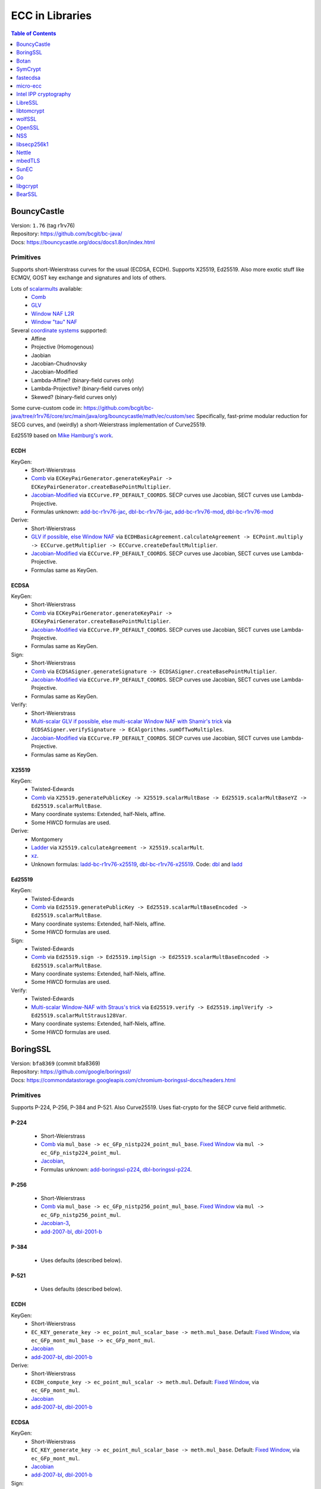 ================
ECC in Libraries
================

.. contents:: Table of Contents
   :backlinks: none
   :depth: 1
   :local:

BouncyCastle
============

| Version: ``1.76`` (tag r1rv76)
| Repository: https://github.com/bcgit/bc-java/
| Docs: https://bouncycastle.org/docs/docs1.8on/index.html

Primitives
----------

Supports short-Weierstrass curves for the usual (ECDSA, ECDH).
Supports X25519, Ed25519.
Also more exotic stuff like ECMQV, GOST key exchange and signatures
and lots of others.

Lots of `scalarmults <https://github.com/bcgit/bc-java/tree/r1rv76/core/src/main/java/org/bouncycastle/math/ec>`__ available:
 - `Comb <https://github.com/bcgit/bc-java/blob/r1rv76/core/src/main/java/org/bouncycastle/math/ec/FixedPointCombMultiplier.java>`__
 - `GLV <https://github.com/bcgit/bc-java/blob/r1rv76/core/src/main/java/org/bouncycastle/math/ec/GLVMultiplier.java>`__
 - `Window NAF L2R <https://github.com/bcgit/bc-java/blob/r1rv76/core/src/main/java/org/bouncycastle/math/ec/WNafL2RMultiplier.java>`__
 - `Window "tau" NAF <https://github.com/bcgit/bc-java/blob/r1rv76/core/src/main/java/org/bouncycastle/math/ec/WTauNafMultiplier.java>`__

Several `coordinate systems <https://github.com/bcgit/bc-java/blob/r1rv76/core/src/main/java/org/bouncycastle/math/ec/ECCurve.java#L27>`__ supported:
 - Affine
 - Projective (Homogenous)
 - Jaobian
 - Jacobian-Chudnovsky
 - Jacobian-Modified
 - Lambda-Affine? (binary-field curves only)
 - Lambda-Projective? (binary-field curves only)
 - Skewed? (binary-field curves only)

Some curve-custom code in:
https://github.com/bcgit/bc-java/tree/r1rv76/core/src/main/java/org/bouncycastle/math/ec/custom/sec
Specifically, fast-prime modular reduction for SECG curves, and (weirdly) a short-Weierstrass implementation of Curve25519.

Ed25519 based on `Mike Hamburg's work <https://eprint.iacr.org/2012/309.pdf>`__.

ECDH
^^^^

KeyGen:
 - Short-Weierstrass
 - `Comb <https://github.com/bcgit/bc-java/blob/r1rv76/core/src/main/java/org/bouncycastle/crypto/generators/ECKeyPairGenerator.java#L94>`__ via ``ECKeyPairGenerator.generateKeyPair -> ECKeyPairGenerator.createBasePointMultiplier``.
 - `Jacobian-Modified <https://github.com/bcgit/bc-java/blob/r1rv76/core/src/main/java/org/bouncycastle/math/ec/ECCurve.java#L676>`__ via ``ECCurve.FP_DEFAULT_COORDS``.
   SECP curves use Jacobian, SECT curves use Lambda-Projective.
 - Formulas unknown: `add-bc-r1rv76-jac <https://github.com/J08nY/pyecsca/blob/master/test/data/formulas/add-bc-r1rv76-jac.op3>`__,
   `dbl-bc-r1rv76-jac <https://github.com/J08nY/pyecsca/blob/master/test/data/formulas/dbl-bc-r1rv76-jac.op3>`__,
   `add-bc-r1rv76-mod <https://github.com/J08nY/pyecsca/blob/master/test/data/formulas/add-bc-r1rv76-mod.op3>`__,
   `dbl-bc-r1rv76-mod <https://github.com/J08nY/pyecsca/blob/master/test/data/formulas/dbl-bc-r1rv76-mod.op3>`__

Derive:
 - Short-Weierstrass
 - `GLV if possible, else Window NAF <https://github.com/bcgit/bc-java/blob/r1rv76/core/src/main/java/org/bouncycastle/math/ec/ECCurve.java#L154>`__ via ``ECDHBasicAgreement.calculateAgreement -> ECPoint.multiply -> ECCurve.getMultiplier -> ECCurve.createDefaultMultiplier``.
 - `Jacobian-Modified <https://github.com/bcgit/bc-java/blob/r1rv76/core/src/main/java/org/bouncycastle/math/ec/ECCurve.java#L676>`__ via ``ECCurve.FP_DEFAULT_COORDS``.
   SECP curves use Jacobian, SECT curves use Lambda-Projective.
 - Formulas same as KeyGen.

ECDSA
^^^^^

KeyGen:
 - Short-Weierstrass
 - `Comb <https://github.com/bcgit/bc-java/blob/r1rv76/core/src/main/java/org/bouncycastle/crypto/generators/ECKeyPairGenerator.java#L94>`__ via ``ECKeyPairGenerator.generateKeyPair -> ECKeyPairGenerator.createBasePointMultiplier``.
 - `Jacobian-Modified <https://github.com/bcgit/bc-java/blob/r1rv76/core/src/main/java/org/bouncycastle/math/ec/ECCurve.java#L676>`__ via ``ECCurve.FP_DEFAULT_COORDS``.
   SECP curves use Jacobian, SECT curves use Lambda-Projective.
 - Formulas same as KeyGen.

Sign:
 - Short-Weierstrass
 - `Comb <https://github.com/bcgit/bc-java/blob/r1rv76/core/src/main/java/org/bouncycastle/crypto/signers/ECDSASigner.java#L237>`__ via
   ``ECDSASigner.generateSignature -> ECDSASigner.createBasePointMultiplier``.
 - `Jacobian-Modified <https://github.com/bcgit/bc-java/blob/r1rv76/core/src/main/java/org/bouncycastle/math/ec/ECCurve.java#L676>`__ via ``ECCurve.FP_DEFAULT_COORDS``.
   SECP curves use Jacobian, SECT curves use Lambda-Projective.
 - Formulas same as KeyGen.

Verify:
 - Short-Weierstrass
 - `Multi-scalar GLV if possible, else multi-scalar Window NAF with Shamir's trick <https://github.com/bcgit/bc-java/blob/r1rv76/core/src/main/java/org/bouncycastle/math/ec/ECAlgorithms.java#L72>`__ via ``ECDSASigner.verifySignature -> ECAlgorithms.sumOfTwoMultiples``.
 - `Jacobian-Modified <https://github.com/bcgit/bc-java/blob/r1rv76/core/src/main/java/org/bouncycastle/math/ec/ECCurve.java#L676>`__ via ``ECCurve.FP_DEFAULT_COORDS``.
   SECP curves use Jacobian, SECT curves use Lambda-Projective.
 - Formulas same as KeyGen.

X25519
^^^^^^

KeyGen:
 - Twisted-Edwards
 - `Comb <https://github.com/bcgit/bc-java/blob/r1rv76/core/src/main/java/org/bouncycastle/math/ec/rfc8032/Ed25519.java#L92>`__ via
   ``X25519.generatePublicKey -> X25519.scalarMultBase -> Ed25519.scalarMultBaseYZ -> Ed25519.scalarMultBase``.
 - Many coordinate systems: Extended, half-Niels, affine.
 - Some HWCD formulas are used.

Derive:
 - Montgomery
 - `Ladder <https://github.com/bcgit/bc-java/blob/r1rv76/core/src/main/java/org/bouncycastle/math/ec/rfc7748/X25519.java#L93>`__ via
   ``X25519.calculateAgreement -> X25519.scalarMult``.
 - `xz <https://github.com/bcgit/bc-java/blob/r1rv76/core/src/main/java/org/bouncycastle/math/ec/rfc7748/X25519.java#L68>`__.
 - Unknown formulas: `ladd-bc-r1rv76-x25519 <https://github.com/J08nY/pyecsca/blob/master/test/data/formulas/ladd-bc-r1rv76-x25519.op3>`__,
   `dbl-bc-r1rv76-x25519 <https://github.com/J08nY/pyecsca/blob/master/test/data/formulas/dbl-bc-r1rv76-x25519.op3>`__.
   Code: `dbl <https://github.com/bcgit/bc-java/blob/r1rv76/core/src/main/java/org/bouncycastle/math/ec/rfc7748/X25519.java#L73>`__ and `ladd <https://github.com/bcgit/bc-java/blob/r1rv76/core/src/main/java/org/bouncycastle/math/ec/rfc7748/X25519.java#L111>`__

Ed25519
^^^^^^^

KeyGen:
 - Twisted-Edwards
 - `Comb <https://github.com/bcgit/bc-java/blob/r1rv76/core/src/main/java/org/bouncycastle/math/ec/rfc8032/Ed25519.java#L92>`__  via
   ``Ed25519.generatePublicKey -> Ed25519.scalarMultBaseEncoded -> Ed25519.scalarMultBase``.
 - Many coordinate systems: Extended, half-Niels, affine.
 - Some HWCD formulas are used.

Sign:
 - Twisted-Edwards
 - `Comb <https://github.com/bcgit/bc-java/blob/r1rv76/core/src/main/java/org/bouncycastle/math/ec/rfc8032/Ed25519.java#L92>`__ via
   ``Ed25519.sign -> Ed25519.implSign -> Ed25519.scalarMultBaseEncoded -> Ed25519.scalarMultBase``.
 - Many coordinate systems: Extended, half-Niels, affine.
 - Some HWCD formulas are used.

Verify:
 - Twisted-Edwards
 - `Multi-scalar Window-NAF with Straus's trick <https://github.com/bcgit/bc-java/blob/r1rv76/core/src/main/java/org/bouncycastle/math/ec/rfc8032/Ed25519.java#L1329>`__ via
   ``Ed25519.verify -> Ed25519.implVerify -> Ed25519.scalarMultStraus128Var``.
 - Many coordinate systems: Extended, half-Niels, affine.
 - Some HWCD formulas are used.


BoringSSL
=========

| Version: ``bfa8369`` (commit bfa8369)
| Repository: https://github.com/google/boringssl/
| Docs: https://commondatastorage.googleapis.com/chromium-boringssl-docs/headers.html

Primitives
----------

Supports P-224, P-256, P-384 and P-521.
Also Curve25519.
Uses fiat-crypto for the SECP curve field arithmetic.

P-224
^^^^^
 - Short-Weierstrass
 - `Comb <https://github.com/google/boringssl/blob/bfa8369795b7533a222a72b7a1bc928941cd66bf/crypto/fipsmodule/ec/p224-64.c#L995>`__ via ``mul_base -> ec_GFp_nistp224_point_mul_base``.
   `Fixed Window <https://github.com/google/boringssl/blob/bfa8369795b7533a222a72b7a1bc928941cd66bf/crypto/fipsmodule/ec/p224-64.c#L947C13-L947C38>`__ via ``mul -> ec_GFp_nistp224_point_mul``.
 - `Jacobian <https://github.com/google/boringssl/blob/bfa8369795b7533a222a72b7a1bc928941cd66bf/crypto/fipsmodule/ec/p224-64.c#L580>`__,
 - Formulas unknown: `add-boringssl-p224 <https://github.com/J08nY/pyecsca/blob/master/test/data/formulas/add-boringssl-p224.op3>`__,
   `dbl-boringssl-p224 <https://github.com/J08nY/pyecsca/blob/master/test/data/formulas/dbl-boringssl-p224.op3>`__.

P-256
^^^^^
 - Short-Weierstrass
 - `Comb <https://github.com/google/boringssl/blob/bfa8369795b7533a222a72b7a1bc928941cd66bf/crypto/fipsmodule/ec/p256.c#L543>`__ via ``mul_base -> ec_GFp_nistp256_point_mul_base``.
   `Fixed Window <https://github.com/google/boringssl/blob/bfa8369795b7533a222a72b7a1bc928941cd66bf/crypto/fipsmodule/ec/p256.c#L476>`__ via ``mul -> ec_GFp_nistp256_point_mul``.
 - `Jacobian-3 <https://github.com/google/boringssl/blob/bfa8369795b7533a222a72b7a1bc928941cd66bf/crypto/fipsmodule/ec/p256.c#L238>`__,
 - `add-2007-bl <https://github.com/google/boringssl/blob/bfa8369795b7533a222a72b7a1bc928941cd66bf/crypto/fipsmodule/ec/p256.c#L238>`__,
   `dbl-2001-b <https://github.com/google/boringssl/blob/bfa8369795b7533a222a72b7a1bc928941cd66bf/crypto/fipsmodule/ec/p256.c#L184>`__

P-384
^^^^^
 - Uses defaults (described below).

P-521
^^^^^
 - Uses defaults (described below).

ECDH
^^^^

KeyGen:
 - Short-Weierstrass
 - ``EC_KEY_generate_key -> ec_point_mul_scalar_base -> meth.mul_base``.
   Default: `Fixed Window <https://github.com/google/boringssl/blob/bfa8369795b7533a222a72b7a1bc928941cd66bf/crypto/fipsmodule/ec/simple_mul.c#L24>`__, via ``ec_GFp_mont_mul_base -> ec_GFp_mont_mul``.
 - `Jacobian <https://github.com/google/boringssl/blob/bfa8369795b7533a222a72b7a1bc928941cd66bf/crypto/fipsmodule/ec/ec_montgomery.c#L218>`__
 - `add-2007-bl <https://github.com/google/boringssl/blob/bfa8369795b7533a222a72b7a1bc928941cd66bf/crypto/fipsmodule/ec/ec_montgomery.c#L218>`__, `dbl-2001-b <https://github.com/google/boringssl/blob/bfa8369795b7533a222a72b7a1bc928941cd66bf/crypto/fipsmodule/ec/ec_montgomery.c#L329>`__

Derive:
 - Short-Weierstrass
 - ``ECDH_compute_key -> ec_point_mul_scalar -> meth.mul``.
   Default: `Fixed Window <https://github.com/google/boringssl/blob/bfa8369795b7533a222a72b7a1bc928941cd66bf/crypto/fipsmodule/ec/simple_mul.c#L24>`__, via ``ec_GFp_mont_mul``.
 - `Jacobian <https://github.com/google/boringssl/blob/bfa8369795b7533a222a72b7a1bc928941cd66bf/crypto/fipsmodule/ec/ec_montgomery.c#L218>`__
 - `add-2007-bl <https://github.com/google/boringssl/blob/bfa8369795b7533a222a72b7a1bc928941cd66bf/crypto/fipsmodule/ec/ec_montgomery.c#L218>`__, `dbl-2001-b <https://github.com/google/boringssl/blob/bfa8369795b7533a222a72b7a1bc928941cd66bf/crypto/fipsmodule/ec/ec_montgomery.c#L329>`__

ECDSA
^^^^^

KeyGen:
 - Short-Weierstrass
 - ``EC_KEY_generate_key -> ec_point_mul_scalar_base -> meth.mul_base``.
   Default: `Fixed Window <https://github.com/google/boringssl/blob/bfa8369795b7533a222a72b7a1bc928941cd66bf/crypto/fipsmodule/ec/simple_mul.c#L24>`__, via ``ec_GFp_mont_mul``.
 - `Jacobian <https://github.com/google/boringssl/blob/bfa8369795b7533a222a72b7a1bc928941cd66bf/crypto/fipsmodule/ec/ec_montgomery.c#L218>`__
 - `add-2007-bl <https://github.com/google/boringssl/blob/bfa8369795b7533a222a72b7a1bc928941cd66bf/crypto/fipsmodule/ec/ec_montgomery.c#L218>`__, `dbl-2001-b <https://github.com/google/boringssl/blob/bfa8369795b7533a222a72b7a1bc928941cd66bf/crypto/fipsmodule/ec/ec_montgomery.c#L329>`__

Sign:
 - Short-Weierstrass
 - ``ECDSA_sign -> ECDSA_do_sign -> ecdsa_sign_impl -> ec_point_mul_scalar_base -> meth.mul_base``.
   Default: `Fixed Window <https://github.com/google/boringssl/blob/bfa8369795b7533a222a72b7a1bc928941cd66bf/crypto/fipsmodule/ec/simple_mul.c#L24>`__, via ``ec_GFp_mont_mul``.
 - `Jacobian <https://github.com/google/boringssl/blob/bfa8369795b7533a222a72b7a1bc928941cd66bf/crypto/fipsmodule/ec/ec_montgomery.c#L218>`__
 - `add-2007-bl <https://github.com/google/boringssl/blob/bfa8369795b7533a222a72b7a1bc928941cd66bf/crypto/fipsmodule/ec/ec_montgomery.c#L218>`__, `dbl-2001-b <https://github.com/google/boringssl/blob/bfa8369795b7533a222a72b7a1bc928941cd66bf/crypto/fipsmodule/ec/ec_montgomery.c#L329>`__

Verify:
 - Short-Weierstrass
 - ``ECDSA_verify -> ECDSA_do_verify -> ecdsa_do_verify_no_self_test -> ec_point_mul_scalar_public -> meth.mul_public or meth.mul_public_batch``.
   Default: `Window NAF (w=4) based interleaving multi-exponentiation method <https://github.com/google/boringssl/blob/bfa8369/crypto/fipsmodule/ec/wnaf.c#L83>`__, via ``ec_GFp_mont_mul_public_batch``.
 - `Jacobian <https://github.com/google/boringssl/blob/bfa8369795b7533a222a72b7a1bc928941cd66bf/crypto/fipsmodule/ec/ec_montgomery.c#L218>`__
 - `add-2007-bl <https://github.com/google/boringssl/blob/bfa8369795b7533a222a72b7a1bc928941cd66bf/crypto/fipsmodule/ec/ec_montgomery.c#L218>`__, `dbl-2001-b <https://github.com/google/boringssl/blob/bfa8369795b7533a222a72b7a1bc928941cd66bf/crypto/fipsmodule/ec/ec_montgomery.c#L329>`__

X25519
^^^^^^

KeyGen:
 - Twisted-Edwards
 - ?? via ``X25519_keypair -> X25519_public_from_private -> x25519_ge_scalarmult_base``.
 - Has `multiple coordinate systems <https://github.com/google/boringssl/blob/bfa8369795b7533a222a72b7a1bc928941cd66bf/crypto/curve25519/internal.h#L79>`__: projective, extended, completed, Duif
 - Unknown formulas. `dbl <https://github.com/google/boringssl/blob/bfa8369795b7533a222a72b7a1bc928941cd66bf/crypto/curve25519/curve25519.c#L617>`__, `add <https://github.com/google/boringssl/blob/bfa8369795b7533a222a72b7a1bc928941cd66bf/crypto/curve25519/curve25519.c#L624>`__

Derive:
 - Montgomery
 - Ladder via ``X25519 -> x25519_scalar_mult -> x25519_NEON/x25519_scalar_mult_adx/x25519_scalar_mult_generic``
 - Actually seems to use xz.
 - Unknown formula (ladder).

Ed25519
^^^^^^^
Based on ref10 of Ed25519.

KeyGen:
 - Twisted-Edwards
 - ?? via ``ED25519_keypair -> ED25519_keypair_from_seed -> x25519_ge_scalarmult_base``.
 - Has `multiple coordinate systems <https://github.com/google/boringssl/blob/bfa8369795b7533a222a72b7a1bc928941cd66bf/crypto/curve25519/internal.h#L79>`__: projective, extended, completed, Duif
 - Unknown formulas. `dbl <https://github.com/google/boringssl/blob/bfa8369795b7533a222a72b7a1bc928941cd66bf/crypto/curve25519/curve25519.c#L617>`__, `add <https://github.com/google/boringssl/blob/bfa8369795b7533a222a72b7a1bc928941cd66bf/crypto/curve25519/curve25519.c#L624>`__

Sign:
 - Twisted-Edwards
 - ?? via ``ED25519_sign -> ED25519_keypair_from_seed -> x25519_ge_scalarmult_base``.
 - Has `multiple coordinate systems <https://github.com/google/boringssl/blob/bfa8369795b7533a222a72b7a1bc928941cd66bf/crypto/curve25519/internal.h#L79>`__: projective, extended, completed, Duif
 - Unknown formulas. `dbl <https://github.com/google/boringssl/blob/bfa8369795b7533a222a72b7a1bc928941cd66bf/crypto/curve25519/curve25519.c#L617>`__, `add <https://github.com/google/boringssl/blob/bfa8369795b7533a222a72b7a1bc928941cd66bf/crypto/curve25519/curve25519.c#L624>`__

Verify:
 - Twisted-Edwards
 - Sliding window (signed) with interleaving? via ``ED25519_verify -> ge_double_scalarmult_vartime``.
 - Has `multiple coordinate systems <https://github.com/google/boringssl/blob/bfa8369795b7533a222a72b7a1bc928941cd66bf/crypto/curve25519/internal.h#L79>`__: projective, extended, completed, Duif
 - Unknown formulas. `dbl <https://github.com/google/boringssl/blob/bfa8369795b7533a222a72b7a1bc928941cd66bf/crypto/curve25519/curve25519.c#L617>`__, `add <https://github.com/google/boringssl/blob/bfa8369795b7533a222a72b7a1bc928941cd66bf/crypto/curve25519/curve25519.c#L624>`__


Botan
=====

| Version: ``3.2.0`` (tag 3.2.0)
| Repository: https://github.com/randombit/botan/
| Docs: https://botan.randombit.net/handbook/

Primitives
----------

Has coordinate and scalar blinding,

ECDH
^^^^

KeyGen:
 - Short-Weierstrass
 - Something like FullPrecomputation and Comb (no doublings), via ``blinded_base_point_multiply -> EC_Point_Base_Point_Precompute::mul``.
 - `Jacobian <https://github.com/randombit/botan/blob/3.2.0/src/lib/pubkey/ec_group/ec_point.cpp#L181>`__
 - `add-1998-cmo-2 <https://github.com/randombit/botan/blob/3.2.0/src/lib/pubkey/ec_group/ec_point.cpp#L181>`__

Derive:
 - Short-Weierstrass
 - Fixed Window (w=4) via ``blinded_var_point_multiply -> EC_Point_Var_Point_Precompute::mul``.
 - `Jacobian <https://github.com/randombit/botan/blob/3.2.0/src/lib/pubkey/ec_group/ec_point.cpp#L181>`__
 - `add-1998-cmo-2 <https://github.com/randombit/botan/blob/3.2.0/src/lib/pubkey/ec_group/ec_point.cpp#L181>`__,
   `dbl-1986-cc <https://github.com/randombit/botan/blob/3.2.0/src/lib/pubkey/ec_group/ec_point.cpp#L278>`__

ECDSA
^^^^^

KeyGen:
 - Short-Weierstrass
 - Something like FullPrecomputation and Comb (no doublings), via ``blinded_base_point_multiply -> EC_Point_Base_Point_Precompute::mul``.
 - `Jacobian <https://github.com/randombit/botan/blob/3.2.0/src/lib/pubkey/ec_group/ec_point.cpp#L181>`__
 - `add-1998-cmo-2 <https://github.com/randombit/botan/blob/3.2.0/src/lib/pubkey/ec_group/ec_point.cpp#L181>`__

Sign:
 - Short-Weierstrass
 - Something like FullPrecomputation and Comb (no doublings), via ``blinded_base_point_multiply -> EC_Point_Base_Point_Precompute::mul``.
 - `Jacobian <https://github.com/randombit/botan/blob/3.2.0/src/lib/pubkey/ec_group/ec_point.cpp#L181>`__
 - `add-1998-cmo-2 <https://github.com/randombit/botan/blob/3.2.0/src/lib/pubkey/ec_group/ec_point.cpp#L181>`__

Verify:
 - Short-Weierstrass
 - Multi-scalar (interleaved) (signed) fixed-window? via ``ECDSA::verify -> EC_Point_Multi_Point_Precompute::multi_exp``.
 - `Jacobian <https://github.com/randombit/botan/blob/3.2.0/src/lib/pubkey/ec_group/ec_point.cpp#L181>`__
 - `add-1998-cmo-2 <https://github.com/randombit/botan/blob/3.2.0/src/lib/pubkey/ec_group/ec_point.cpp#L181>`__,
   `dbl-1986-cc <https://github.com/randombit/botan/blob/3.2.0/src/lib/pubkey/ec_group/ec_point.cpp#L278>`__

X25519
^^^^^^
Based on curve2551_donna.

Ed25519
^^^^^^^
Based on ref10 of Ed255119.
See `BoringSSL`_.


SymCrypt
========

| Version: ``103.1.0`` (tag v103.1.0)
| Repository: https://github.com/microsoft/SymCrypt
| Docs:

Primitives
----------

Supports ECDH and ECDSA with `NIST <https://github.com/microsoft/SymCrypt/blob/v103.1.0/lib/ec_internal_curves.c#L16C19-L16C25>`__ curves (192, 224, 256, 384, 521) and Twisted Edwards `NUMS <https://github.com/microsoft/SymCrypt/blob/v103.1.0/lib/ec_internal_curves.c#L303>`__ curves (NumsP256t1, NumsP384t1, NumsP512t1).
Supports X25519.


ECDH
^^^^

KeyGen:
 - `(signed) Fixed-window <https://github.com/microsoft/SymCrypt/blob/v103.1.0/lib/ec_mul.c#L90>`__ via ``SymCryptEcpointGenericSetRandom -> SymCryptEcpointScalarMul -> SymCryptEcpointScalarMulFixedWindow``. Algorithm 1 in `Selecting Elliptic Curves for Cryptography: An Efficiency and Security Analysis <https://eprint.iacr.org/2014/130.pdf>`__.
 - NIST (Short-Weierstrass) use `Jacobian <https://github.com/microsoft/SymCrypt/blob/v103.1.0/lib/ecurve.c#L101>`__.
    - `dbl-2007-bl <https://github.com/microsoft/SymCrypt/blob/v103.1.0/lib/ec_short_weierstrass.c#L381>`__ for generic double via ``SymCryptEcpointDouble`` or a `tweak of  dbl-2007-bl/dbl-2001-b <https://github.com/microsoft/SymCrypt/blob/v103.1.0/lib/ec_short_weierstrass.c#L499>`__ formulae via ``SymCryptShortWeierstrassDoubleSpecializedAm3`` for ``a=-3``.
    - `add-2007-bl <https://github.com/microsoft/SymCrypt/blob/v103.1.0/lib/ec_short_weierstrass.c#L490>`__ via ``SymCryptEcpointAddDiffNonZero``. It also has side-channel unsafe version ``SymCryptShortWeierstrassAddSideChannelUnsafe`` and a generic wrapper for both via ``SymCryptEcpointAdd``.
 - NUMS (Twisted-Edwards) curves use `Extended projective <https://github.com/microsoft/SymCrypt/blob/v103.1.0/lib/ecurve.c#L104>`__.
    - `dbl-2008-hwcd <https://github.com/microsoft/SymCrypt/blob/v103.1.0/lib/ec_twisted_edwards.c#L195>`__ via ``SymCryptTwistedEdwardsDouble``.
    - `add-2008-hwcd <https://github.com/microsoft/SymCrypt/blob/v103.1.0/lib/ec_twisted_edwards.c#L313>`__ via ``SymCryptTwistedEdwardsAdd`` or ``SymCryptTwistedEdwardsAddDiffNonZero``.

Derive:
 - `(signed) Fixed-window <https://github.com/microsoft/SymCrypt/blob/v103.1.0/lib/ec_mul.c#L90>`__ via ``SymCryptEcDhSecretAgreement -> SymCryptEcpointScalarMul -> SymCryptEcpointScalarMulFixedWindow``. Algorithm 1 in `Selecting Elliptic Curves for Cryptography: An Efficiency and Security Analysis <https://eprint.iacr.org/2014/130.pdf>`__.
 - Same coordinates and formulas as KeyGen.


ECDSA
^^^^^

KeyGen:
 - Short-Weierstrass
 - `(signed) Fixed-window <https://github.com/microsoft/SymCrypt/blob/v103.1.0/lib/ec_mul.c#L90>`__ via ``SymCryptEcpointGenericSetRandom -> SymCryptEcpointScalarMul -> SymCryptEcpointScalarMulFixedWindow``. Algorithm 1 in `Selecting Elliptic Curves for Cryptography: An Efficiency and Security Analysis <https://eprint.iacr.org/2014/130.pdf>`__.
 - NIST (Short-Weierstrass) use `Jacobian <https://github.com/microsoft/SymCrypt/blob/v103.1.0/lib/ecurve.c#L101>`__.
    - `dbl-2007-bl <https://github.com/microsoft/SymCrypt/blob/v103.1.0/lib/ec_short_weierstrass.c#L381>`__ for generic double via ``SymCryptEcpointDouble`` or a `tweak of  dbl-2007-bl/dbl-2001-b <https://github.com/microsoft/SymCrypt/blob/v103.1.0/lib/ec_short_weierstrass.c#L499>`__ formulae via ``SymCryptShortWeierstrassDoubleSpecializedAm3`` for ``a=-3``.
    - `add-2007-bl <https://github.com/microsoft/SymCrypt/blob/v103.1.0/lib/ec_short_weierstrass.c#L490>`__ via ``SymCryptEcpointAddDiffNonZero``. It also has side-channel unsafe version ``SymCryptShortWeierstrassAddSideChannelUnsafe`` and a generic wrapper for both via ``SymCryptEcpointAdd``.
 - NUMS (Twisted-Edwards) curves use `Extended projective <https://github.com/microsoft/SymCrypt/blob/v103.1.0/lib/ecurve.c#L104>`__.
    - `dbl-2008-hwcd <https://github.com/microsoft/SymCrypt/blob/v103.1.0/lib/ec_twisted_edwards.c#L195>`__ via ``SymCryptTwistedEdwardsDouble``.
    - `add-2008-hwcd <https://github.com/microsoft/SymCrypt/blob/v103.1.0/lib/ec_twisted_edwards.c#L313>`__ via ``SymCryptTwistedEdwardsAdd`` or ``SymCryptTwistedEdwardsAddDiffNonZero``.


Sign:
 - Short-Weierstrass
 - `(signed) Fixed-window <https://github.com/microsoft/SymCrypt/blob/v103.1.0/lib/ec_mul.c#L90>`__ via ``SymCryptEcDsaSignEx -> SymCryptEcpointScalarMul -> SymCryptEcpointScalarMulFixedWindow``. Algorithm 1 in `Selecting Elliptic Curves for Cryptography: An Efficiency and Security Analysis <https://eprint.iacr.org/2014/130.pdf>`__.
 - Same coordinates and formulas as KeyGen.

Verify:
 - Short-Weierstrass
 - `Double-scalar multiplication using the width-w NAF with interleaving <https://github.com/microsoft/SymCrypt/blob/v103.1.0/lib/ec_mul.c#L90>`__ via ``SymCryptEcDsaVerify > SymCryptEcpointMultiScalarMul -> SymCryptEcpointMultiScalarMulWnafWithInterleaving``. Algorithm 9 in `Selecting Elliptic Curves for Cryptography: An Efficiency and Security Analysis <https://eprint.iacr.org/2014/130.pdf>`__.
 - Same coordinates and formulas as KeyGen.

X25519
^^^^^^

KeyGen:
 - Montgomery
 - `Ladder <https://github.com/microsoft/SymCrypt/blob/v103.1.0/lib/ec_montgomery.c#L297>`__ via
   ``SymCryptMontgomeryPointScalarMul``.
 - `xz <https://github.com/microsoft/SymCrypt/blob/v103.1.0/lib/ec_montgomery.c#L173>`__.
 - `ladd-1987-m-3 <https://github.com/microsoft/SymCrypt/blob/v103.1.0/lib/ec_montgomery.c#L151>`__  via ``SymCryptMontgomeryDoubleAndAdd``.


Derive:
 - Same as Keygen.


fastecdsa
=========

| Version: ``v2.3.1``
| Repository: https://github.com/AntonKueltz/fastecdsa/
| Docs: https://fastecdsa.readthedocs.io/en/latest/index.html

Primitives
----------

Offers only ECDSA.
Supported `curves <https://github.com/AntonKueltz/fastecdsa/blob/v2.3.1/fastecdsa/curve.py>`__: all SECP curves (8) for 192-256 bits, all (7) Brainpool curves as well as custom curves.


ECDSA
^^^^^

KeyGen:
 - Short-Weierstrass
 - `Ladder <https://github.com/AntonKueltz/fastecdsa/blob/v2.3.1/src/curveMath.c#L124>`__ via ``get_public_key -> pointZZ_pMul``.
 -  Affine and schoolbook `add <https://github.com/AntonKueltz/fastecdsa/blob/v2.3.1/src/curveMath.c#L68>`__ and `double <https://github.com/AntonKueltz/fastecdsa/blob/v2.3.1/src/curveMath.c#L2>`__.

Sign:
 - Short-Weierstrass
 - Same ladder as Keygen via ``sign``.

Verify:
 - Short-Weierstrass
 - `Shamir's trick <https://github.com/AntonKueltz/fastecdsa/blob/v2.3.1/src/curveMath.c#L163>`__ via ``verify -> pointZZ_pShamirsTrick``.


micro-ecc
=========

| Version: ``v1.1``
| Repository: https://github.com/kmackay/micro-ecc/
| Docs:

Primitives
----------

Offers ECDH and ECDSA on secp160r1, secp192r1, secp224r1, secp256r1, and secp256k1.

ECDH
^^^^

KeyGen:
 - Short-Weierstrass
 - `Montgomery ladder <https://github.com/kmackay/micro-ecc/blob/v1.1/uECC.c#L862>`__ via ``uECC_make_key -> EccPoint_compute_public_key -> EccPoint_mult`` (also has coordinate randomization).
 - `Jacobian coZ coordinates (Z1 == Z2) <https://github.com/kmackay/micro-ecc/blob/v1.1/uECC.c#L748>`__ from https://eprint.iacr.org/2011/338.pdf.
 - `coZ formulas <https://github.com/kmackay/micro-ecc/blob/v1.1/uECC.c#L793>`__ from https://eprint.iacr.org/2011/338.pdf.

Derive:
 - Short-Weierstrass
 - `Montgomery ladder <https://github.com/kmackay/micro-ecc/blob/v1.1/uECC.c#L862>`__ via ``uECC_shared_secret -> EccPoint_compute_public_key -> EccPoint_mult`` (also has coordinate randomization).
 - Same coords and formulas as KeyGen.

ECDSA
^^^^^

Keygen:
 - Same as ECDH.

Sign:
 - Short-Weierstrass
 - `Montgomery ladder <https://github.com/kmackay/micro-ecc/blob/v1.1/uECC.c#L862>`__ via ``uECC_sign -> uECC_sign_with_k_internal -> EccPoint_mult`` (also has coordinate randomization).
 - Same coords and formulas as KeyGen.

Verify:
 - Short-Weierstrass
 - `Shamir's trick <https://github.com/kmackay/micro-ecc/blob/v1.1/uECC.c#L1558>`__ via ``uECC_verify``.
 - Same coords and formulas as KeyGen.


Intel IPP cryptography
======================

| Version: ``2021.9.0``
| Repository: https://github.com/intel/ipp-crypto/
| Docs: https://www.intel.com/content/www/us/en/docs/ipp-crypto/developer-reference/2021-8/overview.html

Primitives
----------

Supports "ECC (NIST curves), ECDSA, ECDH, EC-SM2".
Also ECNR.

ECDH
^^^^

KeyGen:
 - Short-Weierstrass
 - `(signed, Booth) Fixed Window with full precomputation? (width = 5) <https://github.com/intel/ipp-crypto/blob/ippcp_2021.9.0/sources/ippcp/pcpgfpec_mulbase.c#L34>`__ via ``ippsGFpECPublicKey -> gfec_MulBasePoint -> gfec_base_point_mul or gfec_point_mul``.
    - Has special functions for NIST curves, but those implement the same scalarmult.
 - `Jacobian coords <https://github.com/intel/ipp-crypto/blob/ippcp_2021.9.0/sources/ippcp/pcpgfpecstuff.h#L76>`__
 - `add-1998-cmo-2 <https://github.com/intel/ipp-crypto/blob/ippcp_2021.9.0/sources/ippcp/pcpgfpec_add.c#L35>`__
   `dbl-1998-cmo-2 <https://github.com/intel/ipp-crypto/blob/ippcp_2021.9.0/sources/ippcp/pcpgfpec_dblpoint.c#L36>`__
 - Weirdly mentions "Enhanced Montgomery Multiplication" DOI:10.1155/2008/583926 in each of the formulas.
   Does actually use Montgomery arithmetic.

Derive:
 - Short-Weierstrass
 - `(signed, Booth) Fixed Window (width = 5) <https://github.com/intel/ipp-crypto/blob/ippcp_2021.9.0/sources/ippcp/pcpgfpec_mul.c#L36>`__ via ``ippsGFpECSharedSecretDH -> gfec_MulPoint -> gfec_point_mul``.
 - Has special functions for NIST curves, but those implement the same scalarmult.
 - Same coordinates and formulas as KeyGen.

ECDSA
^^^^^

KeyGen:
 - Same as ECDH.

Sign:
 - Short-Weierstrass
 - `(signed, Booth) Fixed Window with full precomputation? (width = 5) <https://github.com/intel/ipp-crypto/blob/ippcp_2021.9.0/sources/ippcp/pcpgfpec_mulbase.c#L34>`__ via ``ippsGFpECSignDSA -> gfec_MulBasePoint -> gfec_base_point_mul or gfec_point_mul``.
 - Same coordinates and formulas as KeyGen (and ECDH).

Verify:
 - Short-Weierstrass
 - `(signed, Booth) Fixed window (width = 5) interleaved multi-scalar <https://github.com/intel/ipp-crypto/blob/ippcp_2021.9.0/sources/ippcp/pcpgfpec_prod.c#L36>`__ via ``ippsGFpECVerifyDSA -> gfec_BasePointProduct -> either (gfec_base_point_mul + gfec_point_mul + gfec_point_add) or (gfec_point_prod)``.
 - Same coordinates and formulas as KeyGen (and ECDH).


x25519
^^^^^^

KeyGen:
 - Montgomery
 - `Some Full precomputation <https://github.com/intel/ipp-crypto/blob/ippcp_2021.9.0/sources/ippcp/crypto_mb/src/x25519/ifma_x25519.c#L1596>`__ via ``mbx_x25519_public_key``
 - xz
 - Unknown formulas.

Derive:
 - Montgomery
 - `? <https://github.com/intel/ipp-crypto/blob/ippcp_2021.9.0/sources/ippcp/crypto_mb/src/x25519/ifma_x25519.c#L1140>`__ via ``mbx_x25519 -> x25519_scalar_mul_dual``
 - xz
 - Unknown formulas.

Ed25519
^^^^^^^

KeyGen:
 - Twisted-Edwards
 - `Fixed window with full precomputation? (width = 4) <https://github.com/intel/ipp-crypto/blob/ippcp_2021.9.0/sources/ippcp/crypto_mb/src/ed25519/ifma_arith_ed25519.c#L287>`__ via ``mbx_ed25519_public_key -> ifma_ed25519_mul_basepoint``
 - Mixes coordinate models::

    homogeneous: (X:Y:Z) satisfying x=X/Z, y=Y/Z
    extended homogeneous: (X:Y:Z:T) satisfying x=X/Z, y=Y/Z, XY=ZT
    completed: (X:Y:Z:T) satisfying x=X/Z, y=Y/T
    scalar precomputed group element: (y-x:y+x:2*t*d), t=x*y
    mb precomputed group element: (y-x:y+x:2*t*d), t=x*y
    projective flavor of the mb precomputed: (Y-X:Y+X:2*T*d:Z), T=X*Y

Add::

    fe52_add(r->X, p->Y, p->X);      // X3 = Y1+X1
    fe52_sub(r->Y, p->Y, p->X);      // Y3 = Y1-X1
    fe52_mul(r->Z, r->X, q->yaddx);  // Z3 = X3*yplusx2
    fe52_mul(r->Y, r->Y, q->ysubx);  // Y3 = Y3*yminisx2
    fe52_mul(r->T, q->t2d, p->T);    // T3 = T1*xy2d2
    fe52_add(t0, p->Z, p->Z);        // t0 = Z1+Z1
    fe52_sub(r->X, r->Z, r->Y);      // X3 = Z3-Y3 = X3*yplusx2 - Y3*yminisx2 = (Y1+X1)*yplusx2 - (Y1-X1)*yminisx2
    fe52_add(r->Y, r->Z, r->Y);      // Y3 = Z3+Y3 = X3*yplusx2 + Y3*yminisx2 = (Y1+X1)*yplusx2 + (Y1-X1)*yminisx2
    fe52_add(r->Z, t0, r->T);        // Z3 = 2*Z1 + T1*xy2d2
    fe52_sub(r->T, t0, r->T);        // T3 = 2*Z1 - T1*xy2d2

Dbl::

    fe52_sqr(r->X, p->X);
    fe52_sqr(r->Z, p->Y);
    fe52_sqr(r->T, p->Z);
    fe52_add(r->T, r->T, r->T);
    fe52_add(r->Y, p->X, p->Y);
    fe52_sqr(t0, r->Y);
    fe52_add(r->Y, r->Z, r->X);
    fe52_sub(r->Z, r->Z, r->X);
    fe52_sub(r->X, t0, r->Y);
    fe52_sub(r->T, r->T, r->Z);

Sign:
 - Twisted-Edwards
 - `Fixed window with full precomputation? (width = 4) <https://github.com/intel/ipp-crypto/blob/ippcp_2021.9.0/sources/ippcp/crypto_mb/src/ed25519/ifma_arith_ed25519.c#L287>`__ via ``mbx_ed25519_sign -> ifma_ed25519_mul_basepoint``
 - Same as KeyGen.

Verify:
 - Twisted-Edwards
 - `Fixed window with full precomputation? (width = 4) <https://github.com/intel/ipp-crypto/blob/ippcp_2021.9.0/sources/ippcp/crypto_mb/src/ed25519/ifma_arith_ed25519.c#L287>`__ for base point mult, then just Fixed window (width = 4) for the other mult, all via ``mbx_ed25519_verify -> ifma_ed25519_prod_point -> ifma_ed25519_mul_point + ifma_ed25519_mul_basepoint``
 - Same as KeyGen.

LibreSSL
========

| Version: ``v3.8.2``
| Repository: https://github.com/libressl/portable
| Docs:

Primitives
----------

Supports ECDH, ECDSA as well as x25519 and Ed25519.

ECDH
^^^^

KeyGen:
 - Short-Weierstrass
 - Ladder via ``kmethod.keygen -> ec_key_gen -> EC_POINT_mul -> method.mul_generator_ct -> ec_GFp_simple_mul_generator_ct -> ec_GFp_simple_mul_ct``.
   Also does coordinate blinding and fixes scalar bit-length.
 - Jacobian coordinates.
 - `add-1998-hnm <https://github.com/libressl/openbsd/blob/libressl-v3.8.2/src/lib/libcrypto/ec/ecp_smpl.c#L472>`__ likely, due to the division by 2.

Dbl::

    n1 = 3 * X_a^2 + a_curve * Z_a^4
    Z_r = 2 * Y_a * Z_a
    n2 = 4 * X_a * Y_a^2
    X_r = n1^2 - 2 * n2
    n3 = 8 * Y_a^4
    Y_r = n1 * (n2 - X_r) - n3

Derive:
 - Short-Weierstrass
 - Ladder via ``kmethod.compute_key -> ecdh_compute_key -> EC_POINT_mul -> method.mul_single_ct -> ec_GFp_simple_mul_single_ct -> ec_GFp_simple_mul_ct``.
   Also does coordinate blinding and fixes scalar bit-length.
 - Same as KeyGen.


ECDSA
^^^^^

KeyGen:
 - Same as ECDH.

Sign:
 - Short-Weierstrass
 - Ladder via ``ECDSA_sign -> kmethod.sign -> ecdsa_sign -> ECDSA_do_sign -> kmethod.sign_sig -> ecdsa_sign_sig -> ECDSA_sign_setup -> kmethod.sign_setup -> ecdsa_sign_setup -> EC_POINT_mul -> method.mul_generator_ct -> ec_GFp_simple_mul_generator_ct -> ec_GFp_simple_mul_ct``.
 - Same as ECDH.

Verify:
 - Short-Weierstrass
 - Window NAF interleaving multi-exponentation method ``ECDSA_verify -> kmethod.verify -> ecdsa_verify -> ECDSA_do_verify -> kmethod.verify_sig -> ecdsa_verify_sig -> EC_POINT_mul -> method.mul_double_nonct -> ec_GFp_simple_mul_double_nonct -> ec_wNAF_mul``.
   Refers to http://www.informatik.tu-darmstadt.de/TI/Mitarbeiter/moeller.html#multiexp and https://www.informatik.tu-darmstadt.de/TI/Mitarbeiter/moeller.html#fastexp
 - Same coordinates and formulas as ECDH.


X25519
^^^^^^
Based on ref10 of Ed255119.
See `BoringSSL`_. Not exactly the same.

Ed25519
^^^^^^^
Based on ref10 of Ed255119.
See `BoringSSL`_. Not exactly the same.


libtomcrypt
===========

| Version: ``v1.18.2``
| Repository: https://github.com/libtom/libtomcrypt/
| Docs:

Primitives
----------

Offers ECDH and ECDSA on the `curves <https://github.com/libtom/libtomcrypt/blob/v1.18.2/src/pk/ecc/ecc.c>`__: SECP112r1, SECP128r1, SECP160r1, P-192, P-224, P-256, P-384, P-521.

ECDH
^^^^

KeyGen:
 - Short-Weierstrass
 - `Sliding window <https://github.com/libtom/libtomcrypt/blob/v1.18.2/src/pk/ecc/ltc_ecc_mulmod_timing.c#L35>`__ via ``ecc_make_key -> ecc_make_key_ex -> ecc_ptmul -> ltc_ecc_mulmod_timing``.
 - jacobian, `dbl-1998-hnm <https://github.com/libtom/libtomcrypt/blob/v1.18.2/src/pk/ecc/ltc_ecc_projective_dbl_point.c#L32>`__ via ltc_ecc_projective_dbl_point
 - jacobian, `add-1998-hnm <https://github.com/libtom/libtomcrypt/blob/v1.18.2/src/pk/ecc/ltc_ecc_projective_add_point.c#L33>`__ via ltc_ecc_projective_add_point

Derive:
 - Same as Keygen via ``ecc_shared_secret -> ecc_ptmul -> ltc_ecc_mulmod_timing``.

ECDSA
^^^^^

Keygen:
 - Same as ECDH.

Sign:
 - Same as Keygen via ``ecc_sign_hash -> _ecc_sign_hash -> ecc_make_key_ex``.

Verify:
 - `Shamir's trick <https://github.com/libtom/libtomcrypt/blob/v1.18.2/src/pk/ecc/ltc_ecc_mul2add.c#L35>`__ via ``ecc_verify_hash -> _ecc_verify_hash -> ecc_mul2add`` or two separate sliding windows.
 - Same coords and formulas as KeyGen.

wolfSSL
=======

OpenSSL
=======

| Version: ``3.1.4``
| Repository: https://github.com/openssl/openssl
| Docs: https://www.openssl.org/docs/

Primitives
----------

ECDH, ECDSA on standard and custom curves.
x25519, x448 and Ed25519, Ed448.

Has several EC_METHODs.
 - EC_GFp_simple_method
 - EC_GFp_mont_method
 - EC_GFp_nist_method
 - EC_GFp_nistp224_method
 - EC_GFp_nistp256_method
 - EC_GFp_nistz256_method
 - EC_GFp_nistp521_method

`ossl_ec_GFp_simple_ladder_pre <https://github.com/openssl/openssl/blob/openssl-3.1.4/crypto/ec/ecp_smpl.c#L1493>`__:
 - Short-Weierstrass
 - xz
 - dbl-2002-it-2

`ossl_ec_GFp_simple_ladder_step <https://github.com/openssl/openssl/blob/openssl-3.1.4/crypto/ec/ecp_smpl.c#L1563>`__:
 - Short-Weierstrass
 - xz
 - mladd-2002-it-4

`ossl_ec_GFp_simple_ladder_post <https://github.com/openssl/openssl/blob/openssl-3.1.4/crypto/ec/ecp_smpl.c#L1651>`__:
 - Short-Weierstrass
 - xz to y-recovery

ECDH
^^^^

KeyGen:
 - Short-Weierstrass
 - ? via ``EVP_EC_gen -> EVP_PKEY_Q_keygen -> evp_pkey_keygen -> EVP_PKEY_generate -> evp_keymgmt_util_gen -> evp_keymgmt_gen -> EC_KEYMGMT.gen -> ec_gen -> EC_KEY_generate_key -> ec_method.keygen  -> ossl_ec_key_simple_generate_key -> EC_POINT_mul(k, G, NULL, NULL)`` all methods then either ec_method.mul or ossl_ec_wNAF_mul
    - EC_GFp_simple_method -> ossl_ec_wNAF_mul -> `ossl_ec_scalar_mul_ladder <https://github.com/openssl/openssl/blob/openssl-3.1.4/crypto/ec/ec_mult.c#L145>`__ (Lopez-Dahab ladder) for [k]G and [k]P. Otherwise multi-scalar wNAF with interleaving?
    - EC_GFp_mont_method -> ossl_ec_wNAF_mul -> `ossl_ec_scalar_mul_ladder <https://github.com/openssl/openssl/blob/openssl-3.1.4/crypto/ec/ec_mult.c#L145>`__ (Lopez-Dahab ladder) for [k]G and [k]P. Otherwise multi-scalar wNAF with interleaving?
    - EC_GFp_nist_method -> ossl_ec_wNAF_mul -> `ossl_ec_scalar_mul_ladder <https://github.com/openssl/openssl/blob/openssl-3.1.4/crypto/ec/ec_mult.c#L145>`__ (Lopez-Dahab ladder) for [k]G and [k]P. Otherwise multi-scalar wNAF with interleaving?
       - ec_point_ladder_pre -> ec_method.ladder_pre or EC_POINT_dbl
       - ec_point_ladder_step -> ec_method.ladder_step or EC_POINT_add + EC_POINT_dbl
       - ec_point_ladder_post -> ec_method.ladder_post
       - the methods all use ossl_ec_GFp_simple_ladder_* functions as ladder_*.
    - EC_GFp_nistp224_method -> ossl_ec_GFp_nistp224_points_mul -> Comb for generator, (signed, Booth) Fixed Window (width = 5) for other points.
    - EC_GFp_nistp256_method -> ossl_ec_GFp_nistp256_points_mul -> Comb for generator, (signed, Booth) Fixed Window (width = 5) for other points.
    - EC_GFp_nistz256_method -> ecp_nistz256_points_mul -> (signed, `Booth <https://github.com/openssl/openssl/blob/openssl-3.1.4/crypto/ec/ecp_nistputil.c#L141>`__) Fixed Window (width = 7) with full precomputation from [SG14]_.
    - EC_GFp_nistp521_method -> ossl_ec_GFp_nistp521_points_mul -> Comb for generator, (signed, Booth) Fixed Window (width = 5) for other points.
 - Jacobian (or Jacobian-3 for NIST)
 - Formulas:
    - EC_GFp_simple_method -> LibreSSL add and LibreSSL dbl
    - EC_GFp_mont_method -> LibreSSL add and LibreSSL dbl
    - EC_GFp_nist_method -> LibreSSL add and LibreSSL dbl
    - EC_GFp_nistp224_method -> BoringSSL P-224 add and dbl
    - EC_GFp_nistp256_method -> `add-2007-bl <https://github.com/openssl/openssl/blob/openssl-3.1.4/crypto/ec/ecp_nistp256.c#L1235>`__, `dbl-2001-b <https://github.com/openssl/openssl/blob/openssl-3.1.4/crypto/ec/ecp_nistp256.c#L1104>`__
    - EC_GFp_nistz256_method -> Unknown: `add-openssl-z256 <https://github.com/J08nY/pyecsca/blob/master/test/data/formulas/add-openssl-z256.op3>`__, `add-openssl-z256a <https://github.com/J08nY/pyecsca/blob/master/test/data/formulas/add-openssl-z256a.op3>`__
    - EC_GFp_nistp521_method -> `add-2007-bl <https://github.com/openssl/openssl/blob/openssl-3.1.4/crypto/ec/ecp_nistp521.c#L1205>`__, `dbl-2001-b <https://github.com/openssl/openssl/blob/openssl-3.1.4/crypto/ec/ecp_nistp521.c#L1087>`__

Derive:
 - Same as KeyGen, except for:
    - nistp{224,256,521} methods, where the Fixed Window branch of the scalar multiplier is taken,
    - nistz256 where a (signed, `Booth <https://github.com/openssl/openssl/blob/openssl-3.1.4/crypto/ec/ecp_nistputil.c#L141>`__) Fixed Window (width = 5) is taken.

ECDSA
^^^^^

KeyGen:
 - Same as ECDH.

Sign:
 - Same as KeyGen.

Verify:
 - Short-Weierstrass
 - EC_GFp_simple_method, EC_GFp_mont_method, EC_GFp_nist_method: Interleaved multi-scalar wNAF via ``ec_method.verify_sig -> ossl_ecdsa_simple_verify_sig -> EC_POINT_mul -> ossl_ec_wNAF_mul``.
 - EC_GFp_nistp224_method, EC_GFp_nistp256_method, EC_GFp_nistp521_method: Interleaved Comb for G and (signed, Booth) Fixed Window (width = 5) for other point.
 - EC_GFp_nistz256_method: Same as KeyGen for G and same as ECDH Derive for other point.

x25519
^^^^^^
Taken from ref10 of Ed25519. See BoringSSL_.

KeyGen:
 - Twisted-Edwards
 - Pippenger via ``ossl_x25519_public_from_private -> ge_scalarmult_base``.
 - Mixes coordinate models::

     ge_p2 (projective): (X:Y:Z) satisfying x=X/Z, y=Y/Z
     ge_p3 (extended): (X:Y:Z:T) satisfying x=X/Z, y=Y/Z, XY=ZT
     ge_p1p1 (completed): ((X:Z),(Y:T)) satisfying x=X/Z, y=Y/T
     ge_precomp (Duif): (y+x,y-x,2dxy)

Derive:
 - Montgomery
 - Montgomery ladder via ``ossl_x25519 -> x25519_scalar_mult``
 - xz coords
 - Unknown ladder formula.

Ed25519
^^^^^^^
Taken from ref10 of Ed25519. See BoringSSL_.

KeyGen:
 - Same as x25519 KeyGen via ``ossl_ed25519_public_from_private -> ge_scalarmult_base``.

Sign:
 - Same as x25519 KeyGen via ``ossl_ed25519_sign -> ge_scalarmult_base``.

Verify:
 - Sliding window (signed) with interleaving? via ``ossl_ed25519_verify -> ge_double_scalarmult_vartime``.
 - Otherwise same mixed coordinates and formulas.

NSS
===

| Version: ``3.94``
| Repository: https://hg.mozilla.org/projects/nss
| Docs:


Primitives
----------

ECDH, ECDSA, also x25519.

Two ECMethods:
 - Curve25519
    - 32-bit -> own impl
    - 64-bit -> HACL*
 - P-256 from HACL*

Several ECGroups:
 - generic ``ECGroup_consGFp``
 - Montgomery arithmetic ``ECGroup_consGFp_mont``
 - P-256
 - P-384 from ECCkiila
 - P-521 from ECCkiila

The ECMethods override the scalarmult of the ECGroups in:
 - ``ec_NewKey`` via ``ec_get_method_from_name`` and then calling the ``method.mul``.
 - ``EC_ValidatePublicKey`` via ``ec_get_method_from_name`` and then calling the ``method.validate``.
 - ``ECDH_Derive`` via ``ec_get_method_from_name`` and then calling the ``method.mul``.
 - ``ECDSA_SignDigest`` and ``ECDSA_SignDigestWithSeed`` via ``ec_SignDigestWithSeed``, then ``ec_get_method_from_name`` and then calling the ``method.mul``.


P-256 from HACL*
^^^^^^^^^^^^^^^^

KeyGen:
 - Short-Weierstrass
 - Fixed Window (width = 4)? points to https://eprint.iacr.org/2013/816.pdf? via ``ec_secp256r1_pt_mul -> (Hacl*) Hacl_P256_dh_initiator -> point_mul_g``
 - projective-3 coords.
 - `add-2015-rcb`, `dbl-2015-rcb-3`

Derive:
 - Same as KeyGen.

Sign:
 - Same as Keygen.

Verify:
 - Short-Weierstrass
 - Multi-scalar simultaneous Fixed Window
 - Same coords and formulas as KeyGen.

P-384
^^^^^

KeyGen:
 - Short-Weierstrass
 - Comb from ecckiila: ``EC_NewKeyFromSeed -> ec_NewKey -> ec_points_mul -> ECPoints_mul -> ecgroup.points_mul -> point_mul_two_secp384r1_wrap -> point_mul_g_secp384r1_wrap -> point_mul_g_secp384r1 -> fixed_smul_cmb``.
 - projective-3 coords.
 - `dbl-2015-rcb-3`, `madd-2015-rcb-3` also `add-2015-rcb` in point_add_proj.

Derive:
 - Short-Weierstrass
 - Regular Window NAF (width = 5) from ecckiila: ``ECDH_Derive -> ec_points_mul -> ECPoints_mul -> ecgroup.points_mul -> point_mul_secp384r1_wrap -> point_mul_secp384r1 -> var_smul_rwnaf``.
 - projective-3 coords.
 - `dbl-2015-rcb-3`, `add-2015-rcb`.

Sign:
 - Same as KeyGen.

Verify:
 - Short-Weierstrass
 - Interleaved multi-scalar window NAF (width = 5) with Shamir's trick from ecckiila: ``ECDSA_SignDigest -> ECDSA_SignDigestWithSeed -> ec_SignDigestWithSeed -> ec_points_mul -> ECPoints_mul -> ecgroup.points_mul -> point_mul_two_secp384r1_wrap -> point_mul_two_secp384r1 -> var_smul_wnaf_two``
 - projective-3 coords.
 - `dbl-2015-rcb-3`, `madd-2015-rcb-3` also `add-2015-rcb` in point_add_proj.

P-521
^^^^^

Same as P-384.

x25519
^^^^^^

KeyGen:
 - Montgomery
 - Montgomery ladder via ``-> ec_Curve25519_pt_mul -> ec_Curve25519_mul``.
 - xz coords
 - Unknown ladder and double formula.

Derive:
 - Same as KeyGen.

libsecp256k1
============

| Version: ``v0.4.0``
| Repository: https://github.com/bitcoin-core/secp256k1
| Docs:

Primitives
----------

Supports ECDSA, ECDH and Schnorr signatures over secp256k1.

ECDH
^^^^

KeyGen:
 - Short-Weierstrass
 - `Fixed window with full precomputation <https://github.com/bitcoin-core/secp256k1/blob/v0.4.0/src/ecmult_gen_impl.h#L45>`__ via ``secp256k1_ec_pubkey_create -> secp256k1_ec_pubkey_create_helper -> secp256k1_ecmult_gen``. Window of size 4.
 - Uses scalar blinding.
 - `Jacobian version of add-2002-bj <https://github.com/bitcoin-core/secp256k1/blob/v0.4.0/src/group_impl.h#L670>`__  (via ``secp256k1_gej_add_ge``).
 - No doubling.


Derive:
 - Uses GLV decomposition and `interleaving with width-5 NAFs <https://github.com/bitcoin-core/secp256k1/blob/v0.4.0/src/ecmult_const_impl.h#L133>`__ via ``secp256k1_ecdh -> secp256k1_ecmult_const``.
 - Addition same as in Keygen.
 - Unknown doubling: `dbl-secp256k1-v040 <https://github.com/J08nY/pyecsca/blob/master/test/data/formulas/dbl-secp256k1-v040>`__ (via ```secp256k1_gej_double`` <https://github.com/bitcoin-core/secp256k1/blob/v0.4.0/src/group_impl.h#L406>`__)

ECDSA
^^^^^

Keygen:
 - Same as ECDH.

Sign:
 - Same as Keygen via ``secp256k1_ecdsa_sign -> secp256k1_ecdsa_sign_inner -> secp256k1_ecdsa_sig_sign -> secp256k1_ecmult_gen``.

Verify:
 - Split both scalars using GLV and then interleaving with width-5 NAFS on 4 scalars via ``secp256k1_ecdsa_verify -> secp256k1_ecdsa_sig_verify -> secp256k1_ecmult -> secp256k1_ecmult_strauss_wnaf``.
 - DBL same as in ECDH DERIVE. Two formulas for addition are implemented. For the generator part, same addition as in Keygen is used. For public key, the following::

    assume iZ2 = 1/Z2
    az = Z_1*iZ2
    Z12 = az^2
    u1 = X1
    u2 = X2*Z12
    s1 = Y1
    s2 = Y2*Z12
    s2 = s2*az
    h = -u1
    h = h+u2
    i = -s2
    i = i+s1
    Z3 = Z1*h
    h2 = h^2
    h2 = -h2
    h3 = h2*h
    t = u1*h2
    X3 = i^2
    X3 = X3+h3
    X3 = X3+t
    X3 = X3+t
    t = t+X3
    Y3 = t*i
    h3 = h3*s1
    Y3 = Y3+h3

 - Before the addition the Jacobian coordinates are mapped to an isomorphic curve.


Nettle
======

| Version: ``3.9.1``
| Repository: https://git.lysator.liu.se/nettle/nettle
| Docs: https://www.lysator.liu.se/~nisse/nettle/nettle.html

Primitives
----------

ECDSA on P192, P224, P256, P384 and P521, also EdDSA on Curve25519, Curve448.

.. csv-table:: Pippenger parameters
    :header: "Curve", "K", "C"

    P192, 8, 6
    P224, 16, 7
    P256, 11, 6
    P384, 32, 6
    P521, 44, 6
    Curve25519, 11, 6

ECDSA
^^^^^

KeyGen:
 - Short-Weierstrass
 - `Pippenger <https://git.lysator.liu.se/nettle/nettle/-/blob/nettle_3.9.1_release_20230601/ecc-mul-g.c?ref_type=tags#L44>`__ via ``ecdsa_generate_keypair -> ecc_curve.mul_g -> ecc_mul_g``.
 - Jacobian
 - `madd-2007-bl <https://git.lysator.liu.se/nettle/nettle/-/blob/nettle_3.9.1_release_20230601/ecc-add-jja.c?ref_type=tags#L53>`__, `dbl-2001-b <https://git.lysator.liu.se/nettle/nettle/-/blob/nettle_3.9.1_release_20230601/ecc-dup-jj.c?ref_type=tags#L46>`__

Sign:
 - Short-Weierstrass
 - `Pippenger <https://git.lysator.liu.se/nettle/nettle/-/blob/nettle_3.9.1_release_20230601/ecc-mul-g.c?ref_type=tags#L44>`__ via ``ecc_ecdsa_sign -> ecc_mul_g``.
 - Same as KeyGen.


Verify:
 - Short-Weierstrass
 - `Pippenger <https://git.lysator.liu.se/nettle/nettle/-/blob/nettle_3.9.1_release_20230601/ecc-mul-g.c?ref_type=tags#L44>`__ and `4-bit Fixed Window <https://git.lysator.liu.se/nettle/nettle/-/blob/nettle_3.9.1_release_20230601/ecc-mul-a.c?ref_type=tags#L52>`__ via ``ecc_ecdsa_verify -> ecc_mul_a + ecc_mul_g``.
 - Jacobian
 - `madd-2007-bl <https://git.lysator.liu.se/nettle/nettle/-/blob/nettle_3.9.1_release_20230601/ecc-add-jja.c?ref_type=tags#L53>`__, `dbl-2001-b <https://git.lysator.liu.se/nettle/nettle/-/blob/nettle_3.9.1_release_20230601/ecc-dup-jj.c?ref_type=tags#L46>`__,
   also `add-2007-bl <https://git.lysator.liu.se/nettle/nettle/-/blob/nettle_3.9.1_release_20230601/ecc-add-jjj.c?ref_type=tags#L42>`__.

Ed25519
^^^^^^^

KeyGen:
 - Twisted Edwards
 - `Pippenger <https://git.lysator.liu.se/nettle/nettle/-/blob/nettle_3.9.1_release_20230601/ecc-mul-g-eh.c?ref_type=tags#L44>`__ via ``ed25519_sha512_public_key -> _eddsa_public_key -> ecc_curve.mul_g -> ecc_mul_g_eh``.
 - Projective
 - `madd-2008-bbjlp <https://git.lysator.liu.se/nettle/nettle/-/blob/nettle_3.9.1_release_20230601/ecc-add-th.c?ref_type=tags#L42>`__, `add-2008-bbjlp <https://git.lysator.liu.se/nettle/nettle/-/blob/nettle_3.9.1_release_20230601/ecc-add-thh.c?ref_type=tags#L41>`__ and `dup-2008-bbjlp <https://git.lysator.liu.se/nettle/nettle/-/blob/nettle_3.9.1_release_20230601/ecc-dup-th.c?ref_type=tags#L41>`__.

Sign:
 - Twisted Edwards
 - `Pippenger <https://git.lysator.liu.se/nettle/nettle/-/blob/nettle_3.9.1_release_20230601/ecc-mul-g-eh.c?ref_type=tags#L44>`__ via ``ed25519_sha512_sign -> _eddsa_sign -> ecc_curve.mul_g -> ecc_mul_g_eh``.
 - Same as KeyGen.

Verify:
 - Twisted Edwards
 - `Pippenger <https://git.lysator.liu.se/nettle/nettle/-/blob/nettle_3.9.1_release_20230601/ecc-mul-g-eh.c?ref_type=tags#L44>`__ and `4-bit Fixed Window <https://git.lysator.liu.se/nettle/nettle/-/blob/nettle_3.9.1_release_20230601/ecc-mul-a-eh.c?ref_type=tags#L116>`__ via ``ed25519_sha512_verify -> _eddsa_verify -> ecc_curve.mul + ecc_curve.mul_g``.
 - Same as KeyGen.


mbedTLS
=======

| Version: ``3.5.1``
| Repository: https://github.com/Mbed-TLS/mbedtls
| Docs: https://mbed-tls.readthedocs.io/en/latest/index.html

Primitives
----------

ECDH and ECDSA on P192, P224, P256, P384, P521 (their R and K variants) as well
as x25519 and x448.

x25519 has two implementations, and mbedTLS one (described below) and `one <https://github.com/Mbed-TLS/mbedtls/tree/v3.5.1/3rdparty/everest>`__ from
`Project Everest <https://github.com/project-everest/everest>`__.

ECDH
^^^^

KeyGen:
 - Short-Weierstrass
 - `Comb <https://github.com/Mbed-TLS/mbedtls/blob/v3.5.1/library/ecp.c#L2299>`__ via ``mbedtls_ecdh_gen_public -> ecdh_gen_public_restartable -> mbedtls_ecp_mul_restartable -> ecp_mul_restartable_internal -> ecp_mul_comb``.
   w = 5 for curves < 384 bits, then w = 6.
 - `Jacobian <https://github.com/Mbed-TLS/mbedtls/blob/v3.5.1/library/ecp.c#L1313>`__ coords with coordinate randomization.
 - `[GECC]_ algorithm 3.22 <https://github.com/Mbed-TLS/mbedtls/blob/v3.5.1/library/ecp.c#L1593>`__ `dbl-1998-cmo-2 <https://github.com/Mbed-TLS/mbedtls/blob/v3.5.1/library/ecp.c#L1496>`__. Also has alternative impl (``_ALT``).

Derive:
 - Short-Weierstrass
 - `Comb <https://github.com/Mbed-TLS/mbedtls/blob/v3.5.1/library/ecp.c#L2299>`__ via ``mbedtls_ecdh_compute_shared -> ecdh_compute_shared_restartable -> mbedtls_ecp_mul_restartable -> ecp_mul_restartable_internal -> ecp_mul_comb``.
   w = 4 for curves < 384 bits, then w = 5. The width is smaller by 1 than the case when the generator point is used (in KeyGen).
 - Same coords and formulas as KeyGen.

ECDSA
^^^^^

KeyGen:
 - Short-Weierstrass
 - `Comb <https://github.com/Mbed-TLS/mbedtls/blob/v3.5.1/library/ecp.c#L2299>`__ via ``mbedtls_ecdsa_genkey -> mbedtls_ecp_gen_keypair -> mbedtls_ecp_gen_keypair_base -> mbedtls_ecp_mul -> mbedtls_ecp_mul_restartable -> ecp_mul_restartable_internal -> ecp_mul_comb``.
 - Same as ECDH (KeyGen).

Sign:
 - Short-Weierstrass
 - `Comb <https://github.com/Mbed-TLS/mbedtls/blob/v3.5.1/library/ecp.c#L2299>`__ via ``mbedtls_ecdsa_sign -> mbedtls_ecdsa_sign_restartable -> mbedtls_ecp_mul_restartable -> ecp_mul_restartable_internal -> ecp_mul_comb``.
 - Same as ECDH (KeyGen).

Verify:
 - Short-Weierstrass
 - `Comb <https://github.com/Mbed-TLS/mbedtls/blob/v3.5.1/library/ecp.c#L2299>`__ + `Comb <https://github.com/Mbed-TLS/mbedtls/blob/v3.5.1/library/ecp.c#L2299>`__ via ``mbedtls_ecdsa_verify -> mbedtls_ecdsa_verify_restartable -> mbedtls_ecp_muladd_restartable -> mbedtls_ecp_mul_shortcuts + mbedtls_ecp_mul_shortcuts -> ecp_mul_restartable_internal -> ecp_mul_comb``.
 - Same as ECDH (KeyGen, Derive).

x25519
^^^^^^

KeyGen:
 - Montgomery
 - `Montgomery Ladder <https://github.com/Mbed-TLS/mbedtls/blob/v3.5.1/library/ecp.c#L2555>`__ via ``mbedtls_ecdh_gen_public -> ecdh_gen_public_restartable -> mbedtls_ecp_mul_restartable -> ecp_mul_restartable_internal -> ecp_mul_mxz``.
 - `xz <https://github.com/Mbed-TLS/mbedtls/blob/v3.5.1/library/ecp.c#L2555>`__ coords.
 - `mladd-1987-m <https://github.com/Mbed-TLS/mbedtls/blob/v3.5.1/library/ecp.c#L2509>`__.

Derive:
 - Montgomery
 - `Montgomery Ladder <https://github.com/Mbed-TLS/mbedtls/blob/v3.5.1/library/ecp.c#L2555>`__ via ``mbedtls_ecdh_compute_shared -> ecdh_compute_shared_restartable -> mbedtls_ecp_mul_restartable -> ecp_mul_restartable_internal -> ecp_mul_mxz``.
 - Same as KeyGen.

SunEC
=====

| Version: ``jdk-21-ga`` (JDK 21)
| Repository: https://github.com/openjdk/jdk/
| Docs:


Primitives
----------

ECDH, ECDSA, x25519, Ed25519

P-256
^^^^^

The only special thing is the generator scalarmult, ``Secp256R1GeneratorMultiplier`` which is a Comb.

ECDH
^^^^

KeyGen:
 - Short-Weierstrass
 - Fixed Window (width = 4) via ``ECKeyPairGenerator.generateKeyPair -> ECKeyPairGenerator.generateKeyPairImpl -> ECPrivateKeyImpl.calculatePublicKey -> ECOperations.multiply -> Default(PointMultiplier).pointMultiply``
 - projective-3 coords
 - RCB-based formulas: `add-sunec-v21 <https://github.com/J08nY/pyecsca/blob/master/test/data/formulas/add-sunec-v21.op3>`__,
   `dbl-sunec-v21 <https://github.com/J08nY/pyecsca/blob/master/test/data/formulas/dbl-sunec-v21.op3>`__,


Derive:
 - Same as KeyGen.

ECDSA
^^^^^

Same as ECDH.

x25519
^^^^^^

KeyGen:
 - Montgomery
 - Montgomery ladder
 - xz
 - Ladder formula from RFC 7748

Derive:
 - Same as KeyGen.

Ed25519
^^^^^^^

KeyGen:
 - Twisted-Edwards
 - Double and add always
 - Extended coords
 - Some HWCD formulas.

Sign:
 - Same as KeyGen.

Verify:
 - Same as KeyGen.

Go
==

| Version: ``go1.21.4``
| Repository: https://github.com/golang/go
| Docs:

Primitives
----------

ECDH, ECDSA over P-224, P-256, P-384 and P-521.
Ed25519, X25519

ECDH
^^^^

KeyGen:
 - `Fixed 4-bit window with precomputation <https://github.com/golang/go/blob/go1.21.4/src/crypto/internal/nistec/p224.go#L412>`__ with precomputation (link points to P-224, but others are the same) via ``privateKeyToPublicKey -> ScalarBaseMult``
 - Projective `add-2015-rcb <https://github.com/golang/go/blob/go1.21.4/src/crypto/internal/nistec/p224.go#L215>`__

Derive:
 - `Fixed 4-bit window <https://github.com/golang/go/blob/go1.21.4/src/crypto/internal/nistec/p224.go#L342>`__ via ``ecdh -> ScalarMult``.
 - Same formulas as in Keygen.

Also supports constant-time, 64-bit assembly implementation of P256 described in https://eprint.iacr.org/2013/816.pdf

ECDSA
^^^^^

KeyGen:
 - Same as ECDH KeyGen via ``ecdsa.go:GenerateKey -> generateNISTEC -> randomPoint -> ScalarBaseMult``.

Sign:
 - Same as KeyGen via ``ecdsa.go:SignASN1 -> signNISTEC -> randomPoint -> ScalarBaseMult``.

Verify:
 - Two separate scalar multiplications ``ScalarBaseMult`` (same as KeyGen) and ``ScalarMult`` (same as ECDH Derive) via ``ecdsa.go:VerifyASN1 -> verifyNISTEC``.

X25519
^^^^^^

KeyGen:
 - Montgomery
 - `Ladder <https://github.com/golang/go/blob/go1.21.4/src/crypto/ecdh/x25519.go#L54>`__ via ``privateKeyToPublicKey -> x25519ScalarMult``.
 - xz
 - Unknown formula: `ladd-go-1214 <https://github.com/J08nY/pyecsca/blob/master/test/data/formulas/ladd-go-1214.op3>`__

Derive:
 - Same as KeyGen via ``x25519.go:ecdh -> x25519ScalarMult``.

Ed25519
^^^^^^^

KeyGen:
 - Twisted-Edwards
 - Pippenger's signed 4-bit method with precomputation via ``ed25519.go:GenerateKey -> NewKeyFromSeed -> newKeyFromSeed -> ScalarBaseMult``.
 - `Extended coordinates <https://github.com/golang/go/blob/go1.21.4/src/crypto/internal/edwards25519/edwards25519.go#L28>`__ mixed with `y-x,y+x,2dxy <https://github.com/golang/go/blob/go1.21.4/src/crypto/internal/edwards25519/edwards25519.go#L52>`__ coordinates
 - `AddAffine <https://github.com/golang/go/blob/go1.21.4/src/crypto/internal/edwards25519/edwards25519.go#L312>`__ (and similar SubAffine)::

      YplusX.Add(&p.y, &p.x)
      YminusX.Subtract(&p.y, &p.x)

      PP.Multiply(&YplusX, &q.YplusX)
      MM.Multiply(&YminusX, &q.YminusX)
      TT2d.Multiply(&p.t, &q.T2d)

      Z2.Add(&p.z, &p.z)

      v.X.Subtract(&PP, &MM)
      v.Y.Add(&PP, &MM)
      v.Z.Add(&Z2, &TT2d)
      v.T.Subtract(&Z2, &TT2d)

Sign:
 - Same as Keygen via ``ed25519.go: Sign -> sign ->  ScalarBaseMult``.

Verify:
 - Bos-Coster method via ``ed25519.go: Verify -> verify -> VarTimeDoubleScalarBaseMult``.
 - Same coordinates and formulas as in Keygen.

libgcrypt
=========

| Version: ``1.10.2``
| Repository: https://git.gnupg.org/
| Docs: https://gnupg.org/documentation/manuals/gcrypt/

Primitives
----------

Supports ECDH, X25519 and EdDSA `on <https://gnupg.org/documentation/manuals/gcrypt/ECC-key-parameters.html#ECC-key-parameters>`__ C25519, X448, Ed25519, Ed448, NIST curves, Brainpool curves and secp256k1.
Also supports GOST and SM2 signatures.

ECDH
^^^^

KeyGen:
 - Short-Weierstrass
 - `Left to right double-and-add-always <https://git.gnupg.org/cgi-bin/gitweb.cgi?p=libgcrypt.git;a=blob;f=mpi/ec.c;h=c24921eea8bea8363a503d6d6071b116c176d8e5;hb=1c5cbacf3d88dded5063e959ee68678ff7d0fa56#l1824>`__ via ``gcry_pk_genkey -> _gcry_pk_genkey -> generate -> ecc_generate -> nist_generate_key -> _gcry_mpi_ec_mul_point``.
 - Jacobian coords
 - Unknown formulas: `add-libgcrypt-v1102 <https://github.com/J08nY/pyecsca/blob/master/test/data/formulas/add-libgcrypt-v1102.op3>`__,
   `dbl-libgcrypt-v1102 <https://github.com/J08nY/pyecsca/blob/master/test/data/formulas/dbl-libgcrypt-v1102.op3>`__,

Derive:
 - Same as Keygen via ``gcry_pk_encrypt -> _gcry_pk_encrypt -> generate -> ecc_encrypt_raw -> _gcry_mpi_ec_mul_point``.


ECDSA
^^^^^

Keygen:
 - Same as ECDH.

Sign:
 - Same as Keygen via ``gcry_ecc_ecdsa_sign -> _gcry_ecc_ecdsa_sign -> _gcry_mpi_ec_mul_point``.

Verify:
 - Two separate scalar multiplications via ``gcry_ecc_ecdsa_verify -> _gcry_ecc_ecdsa_verify``.

EdDSA
^^^^^

Keygen:
 - Twisted-Edwards
 - `Left to right double-and-add-always <https://git.gnupg.org/cgi-bin/gitweb.cgi?p=libgcrypt.git;a=blob;f=mpi/ec.c;h=c24921eea8bea8363a503d6d6071b116c176d8e5;hb=1c5cbacf3d88dded5063e959ee68678ff7d0fa56#l1824>`__ via ``gcry_pk_genkey -> _gcry_pk_genkey -> generate -> ecc_generate -> _gcry_ecc_eddsa_genkey -> _gcry_mpi_ec_mul_point``.
 - Projective, `dbl-2008-bbjlp <https://git.gnupg.org/cgi-bin/gitweb.cgi?p=libgcrypt.git;a=blob;f=mpi/ec.c;h=c24921eea8bea8363a503d6d6071b116c176d8e5;hb=1c5cbacf3d88dded5063e959ee68678ff7d0fa56#l1314>`__ and `add-2008-bbjlp <https://git.gnupg.org/cgi-bin/gitweb.cgi?p=libgcrypt.git;a=blob;f=mpi/ec.c;h=c24921eea8bea8363a503d6d6071b116c176d8e5;hb=1c5cbacf3d88dded5063e959ee68678ff7d0fa56#l1563>`__

Sign:
 - Same as Keygen via ``gcry_ecc_eddsa_sign -> _gcry_ecc_eddsa_sign -> _gcry_mpi_ec_mul_point``.

Verify:
 - Two separate scalar multiplications via ``gcry_ecc_eddsa_verify -> _gcry_ecc_eddsa_verify``.


X25519
^^^^^^

KeyGen:
 - Montgomery
 - `Montgomery ladder <https://git.gnupg.org/cgi-bin/gitweb.cgi?p=libgcrypt.git;a=blob;f=mpi/ec.c;h=c24921eea8bea8363a503d6d6071b116c176d8e5;hb=1c5cbacf3d88dded5063e959ee68678ff7d0fa56#l1858>`__ via ``gcry_pk_genkey -> _gcry_pk_genkey -> generate -> ecc_generate -> nist_generate_key -> _gcry_mpi_ec_mul_point``.
 - xz coordinates with a shuffled version of `ladd-1987-m-3 <https://git.gnupg.org/cgi-bin/gitweb.cgi?p=libgcrypt.git;a=blob;f=mpi/ec.c;h=c24921eea8bea8363a503d6d6071b116c176d8e5;hb=1c5cbacf3d88dded5063e959ee68678ff7d0fa56#l1661>`__


Derive:
 - Same as Keygen via ``gcry_pk_encrypt -> _gcry_pk_encrypt -> generate -> ecc_encrypt_raw -> _gcry_mpi_ec_mul_point``.

BearSSL
=======

| Version: ``v0.6``
| Repository: https://bearssl.org/gitweb/?p=BearSSL;a=summary
| Docs: https://bearssl.org/index.html

Primitives
----------

Supports SECG prime field curves, as well as Brainpool and Curve25519, Curve448.
Has API functions for ECDSA, but does ECDH only implicitly in its TLS implementation (no public API exposed).
Unclear whether Ed25519 is supported.

ECDH
^^^^

KeyGen:
 - Short-Weierstrass
 - (width=2) Fixed Window via ``br_ec_compute_pub -> impl.mulgen -> impl.mul``, but (width=4) Fixed Window via ``br_ec_compute_pub -> impl.mulgen`` for special (P-256) curves.
 - Jacobian coordinates
 - Unknown formulas: `add-bearssl-v06 <https://github.com/J08nY/pyecsca/blob/master/test/data/formulas/add-bearssl-v06.op3>`__,
   `dbl-bearssl-v06 <https://github.com/J08nY/pyecsca/blob/master/test/data/formulas/dbl-bearssl-v06.op3>`__,

Derive:
 - Short-Weierstrass
 - (width=2) Fixed Window via ``impl.mul``.
 - Coordinates and formulas same as in KeyGen.

ECDSA
^^^^^

KeyGen:
 - Same as ECDH.

Sign:
 - Short-Weierstrass
 - (width=2) Fixed Window via ``br_ecdsa_*_sign_raw -> impl.mulgen -> impl.mul``, but (width=4) Fixed Window via ``br_ecdsa_*_sign_raw -> impl.mulgen`` for special (P-256) curves.
 - Coordinates and formulas same as in KeyGen.

Verify:
 - Short-Weierstrass
 - Simple scalarmult then add via ``br_ecdsa_*_verify_raw -> impl.muladd -> impl.mul + add``
 - Coordinates and formulas same as in KeyGen.

x25519
^^^^^^

KeyGen:
 - Montgomery
 - Montgomery ladder via ``br_ec_compute_pub -> impl.mulgen -> impl.mul``.
 - xz coordinates
 - ladd-rfc7748

Derive:
 - Same as KeyGen.
